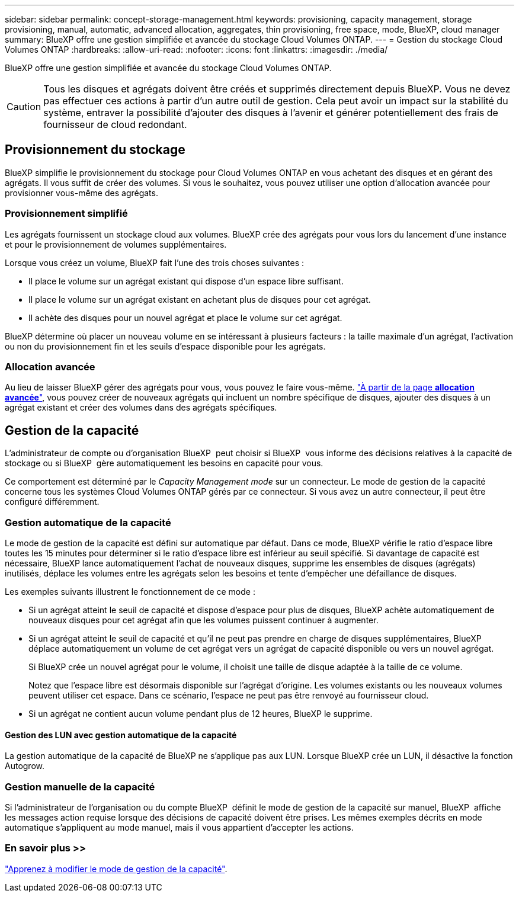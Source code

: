 ---
sidebar: sidebar 
permalink: concept-storage-management.html 
keywords: provisioning, capacity management, storage provisioning, manual, automatic, advanced allocation, aggregates, thin provisioning, free space, mode, BlueXP, cloud manager 
summary: BlueXP offre une gestion simplifiée et avancée du stockage Cloud Volumes ONTAP. 
---
= Gestion du stockage Cloud Volumes ONTAP
:hardbreaks:
:allow-uri-read: 
:nofooter: 
:icons: font
:linkattrs: 
:imagesdir: ./media/


[role="lead"]
BlueXP offre une gestion simplifiée et avancée du stockage Cloud Volumes ONTAP.


CAUTION: Tous les disques et agrégats doivent être créés et supprimés directement depuis BlueXP. Vous ne devez pas effectuer ces actions à partir d'un autre outil de gestion. Cela peut avoir un impact sur la stabilité du système, entraver la possibilité d'ajouter des disques à l'avenir et générer potentiellement des frais de fournisseur de cloud redondant.



== Provisionnement du stockage

BlueXP simplifie le provisionnement du stockage pour Cloud Volumes ONTAP en vous achetant des disques et en gérant des agrégats. Il vous suffit de créer des volumes. Si vous le souhaitez, vous pouvez utiliser une option d'allocation avancée pour provisionner vous-même des agrégats.



=== Provisionnement simplifié

Les agrégats fournissent un stockage cloud aux volumes. BlueXP crée des agrégats pour vous lors du lancement d'une instance et pour le provisionnement de volumes supplémentaires.

Lorsque vous créez un volume, BlueXP fait l'une des trois choses suivantes :

* Il place le volume sur un agrégat existant qui dispose d'un espace libre suffisant.
* Il place le volume sur un agrégat existant en achetant plus de disques pour cet agrégat.


ifdef::aws[]

+ dans le cas d'un agrégat AWS qui prend en charge Elastic volumes, BlueXP augmente également la taille des disques d'un groupe RAID. link:concept-aws-elastic-volumes.html["En savoir plus sur la prise en charge d'Elastic volumes"].

endif::aws[]

* Il achète des disques pour un nouvel agrégat et place le volume sur cet agrégat.


BlueXP détermine où placer un nouveau volume en se intéressant à plusieurs facteurs : la taille maximale d'un agrégat, l'activation ou non du provisionnement fin et les seuils d'espace disponible pour les agrégats.

ifdef::aws[]



==== Sélection de la taille du disque pour les agrégats dans AWS

Lorsque BlueXP crée de nouveaux agrégats pour Cloud Volumes ONTAP dans AWS, il augmente progressivement la taille du disque dans un agrégat, à mesure que le nombre d'agrégats du système augmente. BlueXP vous garantit ainsi que vous pouvez utiliser la capacité maximale du système avant d'atteindre le nombre maximal de disques de données autorisés par AWS.

Par exemple, BlueXP peut choisir les tailles de disque suivantes :

[cols="3*"]
|===
| Numéro d'agrégat | Taille du disque | Capacité d'agrégat max. 


| 1 | 500 Gio | 3 To 


| 4 | 1 To | 6 To 


| 6 | 2 To | 12 To 
|===

NOTE: Ce comportement ne s'applique pas aux agrégats qui prennent en charge la fonctionnalité Amazon EBS Elastic volumes. Les agrégats sur lesquels Elastic volumes sont activés comprennent un ou deux groupes RAID. Chaque groupe RAID dispose de quatre disques identiques de même capacité. link:concept-aws-elastic-volumes.html["En savoir plus sur la prise en charge d'Elastic volumes"].

Vous pouvez choisir vous-même la taille du disque en utilisant l'option d'allocation avancée.

endif::aws[]



=== Allocation avancée

Au lieu de laisser BlueXP gérer des agrégats pour vous, vous pouvez le faire vous-même. link:task-create-aggregates.html["À partir de la page *allocation avancée*"], vous pouvez créer de nouveaux agrégats qui incluent un nombre spécifique de disques, ajouter des disques à un agrégat existant et créer des volumes dans des agrégats spécifiques.



== Gestion de la capacité

L'administrateur de compte ou d'organisation BlueXP  peut choisir si BlueXP  vous informe des décisions relatives à la capacité de stockage ou si BlueXP  gère automatiquement les besoins en capacité pour vous.

Ce comportement est déterminé par le _Capacity Management mode_ sur un connecteur. Le mode de gestion de la capacité concerne tous les systèmes Cloud Volumes ONTAP gérés par ce connecteur. Si vous avez un autre connecteur, il peut être configuré différemment.



=== Gestion automatique de la capacité

Le mode de gestion de la capacité est défini sur automatique par défaut. Dans ce mode, BlueXP vérifie le ratio d'espace libre toutes les 15 minutes pour déterminer si le ratio d'espace libre est inférieur au seuil spécifié. Si davantage de capacité est nécessaire, BlueXP lance automatiquement l'achat de nouveaux disques, supprime les ensembles de disques (agrégats) inutilisés, déplace les volumes entre les agrégats selon les besoins et tente d'empêcher une défaillance de disques.

Les exemples suivants illustrent le fonctionnement de ce mode :

* Si un agrégat atteint le seuil de capacité et dispose d'espace pour plus de disques, BlueXP achète automatiquement de nouveaux disques pour cet agrégat afin que les volumes puissent continuer à augmenter.
+
ifdef::aws[]



Dans le cas d'un agrégat dans AWS qui prend en charge Elastic volumes, BlueXP augmente également la taille des disques d'un groupe RAID. link:concept-aws-elastic-volumes.html["En savoir plus sur la prise en charge d'Elastic volumes"].

endif::aws[]

+
* Si un agrégat atteint le seuil de capacité et qu'il ne peut pas prendre en charge de disques supplémentaires, BlueXP déplace automatiquement un volume de cet agrégat vers un agrégat de capacité disponible ou vers un nouvel agrégat.

+
Si BlueXP crée un nouvel agrégat pour le volume, il choisit une taille de disque adaptée à la taille de ce volume.

+
Notez que l'espace libre est désormais disponible sur l'agrégat d'origine. Les volumes existants ou les nouveaux volumes peuvent utiliser cet espace. Dans ce scénario, l'espace ne peut pas être renvoyé au fournisseur cloud.

* Si un agrégat ne contient aucun volume pendant plus de 12 heures, BlueXP le supprime.




==== Gestion des LUN avec gestion automatique de la capacité

La gestion automatique de la capacité de BlueXP ne s'applique pas aux LUN. Lorsque BlueXP crée un LUN, il désactive la fonction Autogrow.



=== Gestion manuelle de la capacité

Si l'administrateur de l'organisation ou du compte BlueXP  définit le mode de gestion de la capacité sur manuel, BlueXP  affiche les messages action requise lorsque des décisions de capacité doivent être prises. Les mêmes exemples décrits en mode automatique s'appliquent au mode manuel, mais il vous appartient d'accepter les actions.



=== En savoir plus >>

link:task-manage-capacity-settings.html["Apprenez à modifier le mode de gestion de la capacité"].
